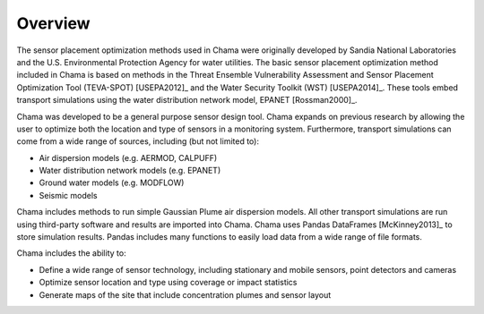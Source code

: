 Overview
================

The sensor placement optimization methods used in Chama were originally 
developed by Sandia National Laboratories and the U.S. Environmental Protection Agency
for water utilities.  
The basic sensor placement optimization method included in Chama is based on methods in
the Threat Ensemble Vulnerability Assessment and Sensor Placement Optimization Tool (TEVA-SPOT) [USEPA2012]_
and the Water Security Toolkit (WST) [USEPA2014]_.  
These tools embed transport simulations using the water distribution network model, EPANET [Rossman2000]_.

Chama was developed to be a general purpose sensor design tool.  
Chama expands on previous research by allowing the user to optimize both the location and type of sensors in a monitoring system.
Furthermore, transport simulations can come from a wide range of sources, including (but not limited to):

* Air dispersion models (e.g. AERMOD, CALPUFF)
* Water distribution network models (e.g. EPANET)
* Ground water models (e.g. MODFLOW)
* Seismic models

Chama includes methods to run simple Gaussian Plume air dispersion models.  
All other transport simulations are run using third-party software and results are 
imported into Chama.  Chama uses 
Pandas DataFrames [McKinney2013]_ to store simulation results.  
Pandas includes many functions to easily load data from a wide range of file formats. 

Chama includes the ability to:

* Define a wide range of sensor technology, including stationary and mobile sensors, point detectors and cameras
* Optimize sensor location and type using coverage or impact statistics
* Generate maps of the site that include concentration plumes and sensor layout
